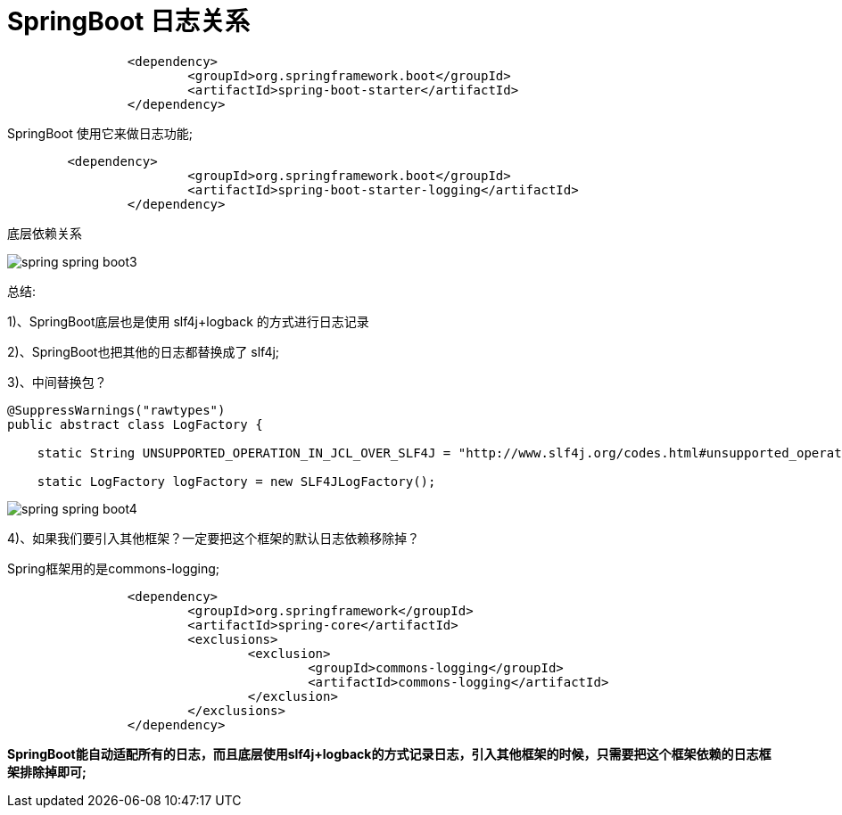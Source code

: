 [[springboot-base-log-relationship]]
= SpringBoot 日志关系

[source,xml]
----
		<dependency>
			<groupId>org.springframework.boot</groupId>
			<artifactId>spring-boot-starter</artifactId>
		</dependency>
----

SpringBoot 使用它来做日志功能;

[source,xml]
----
	<dependency>
			<groupId>org.springframework.boot</groupId>
			<artifactId>spring-boot-starter-logging</artifactId>
		</dependency>
----

底层依赖关系

image::images/spring-spring-boot3.png[]

总结:

​1)、SpringBoot底层也是使用 slf4j+logback 的方式进行日志记录

​2)、SpringBoot也把其他的日志都替换成了 slf4j;

​3)、中间替换包？

[source,java]
----
@SuppressWarnings("rawtypes")
public abstract class LogFactory {

    static String UNSUPPORTED_OPERATION_IN_JCL_OVER_SLF4J = "http://www.slf4j.org/codes.html#unsupported_operation_in_jcl_over_slf4j";

    static LogFactory logFactory = new SLF4JLogFactory();
----

image::images/spring-spring-boot4.png[]



​4)、如果我们要引入其他框架？一定要把这个框架的默认日志依赖移除掉？

​Spring框架用的是commons-logging;

[source,xml]
----
		<dependency>
			<groupId>org.springframework</groupId>
			<artifactId>spring-core</artifactId>
			<exclusions>
				<exclusion>
					<groupId>commons-logging</groupId>
					<artifactId>commons-logging</artifactId>
				</exclusion>
			</exclusions>
		</dependency>
----

**SpringBoot能自动适配所有的日志，而且底层使用slf4j+logback的方式记录日志，引入其他框架的时候，只需要把这个框架依赖的日志框架排除掉即可; **
